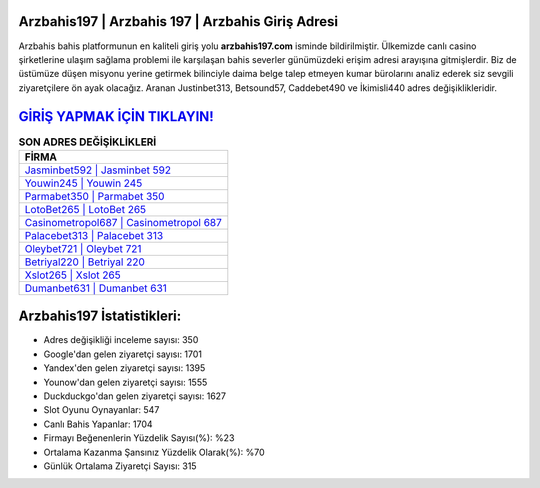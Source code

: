 ﻿Arzbahis197 | Arzbahis 197 | Arzbahis Giriş Adresi
===================================

.. image:: images/arzbahis-giris.jpg
   :width: 600
   
Arzbahis bahis platformunun en kaliteli giriş yolu **arzbahis197.com** isminde bildirilmiştir. Ülkemizde canlı casino şirketlerine ulaşım sağlama problemi ile karşılaşan bahis severler günümüzdeki erişim adresi arayışına gitmişlerdir. Biz de üstümüze düşen misyonu yerine getirmek bilinciyle daima belge talep etmeyen kumar bürolarını analiz ederek siz sevgili ziyaretçilere ön ayak olacağız. Aranan Justinbet313, Betsound57, Caddebet490 ve İkimisli440 adres değişiklikleridir.

`GİRİŞ YAPMAK İÇİN TIKLAYIN! <https://urlday.cc/git>`_
==============

.. list-table:: **SON ADRES DEĞİŞİKLİKLERİ**
   :widths: 100
   :header-rows: 1

   * - FİRMA
   * - `Jasminbet592 | Jasminbet 592 <jasminbet592-jasminbet-592-jasminbet-giris-adresi.html>`_
   * - `Youwin245 | Youwin 245 <youwin245-youwin-245-youwin-giris-adresi.html>`_
   * - `Parmabet350 | Parmabet 350 <parmabet350-parmabet-350-parmabet-giris-adresi.html>`_	 
   * - `LotoBet265 | LotoBet 265 <lotobet265-lotobet-265-lotobet-giris-adresi.html>`_	 
   * - `Casinometropol687 | Casinometropol 687 <casinometropol687-casinometropol-687-casinometropol-giris-adresi.html>`_ 
   * - `Palacebet313 | Palacebet 313 <palacebet313-palacebet-313-palacebet-giris-adresi.html>`_
   * - `Oleybet721 | Oleybet 721 <oleybet721-oleybet-721-oleybet-giris-adresi.html>`_	 
   * - `Betriyal220 | Betriyal 220 <betriyal220-betriyal-220-betriyal-giris-adresi.html>`_
   * - `Xslot265 | Xslot 265 <xslot265-xslot-265-xslot-giris-adresi.html>`_
   * - `Dumanbet631 | Dumanbet 631 <dumanbet631-dumanbet-631-dumanbet-giris-adresi.html>`_
	 
Arzbahis197 İstatistikleri:
===================================	 
* Adres değişikliği inceleme sayısı: 350
* Google'dan gelen ziyaretçi sayısı: 1701
* Yandex'den gelen ziyaretçi sayısı: 1395
* Younow'dan gelen ziyaretçi sayısı: 1555
* Duckduckgo'dan gelen ziyaretçi sayısı: 1627
* Slot Oyunu Oynayanlar: 547
* Canlı Bahis Yapanlar: 1704
* Firmayı Beğenenlerin Yüzdelik Sayısı(%): %23
* Ortalama Kazanma Şansınız Yüzdelik Olarak(%): %70
* Günlük Ortalama Ziyaretçi Sayısı: 315
